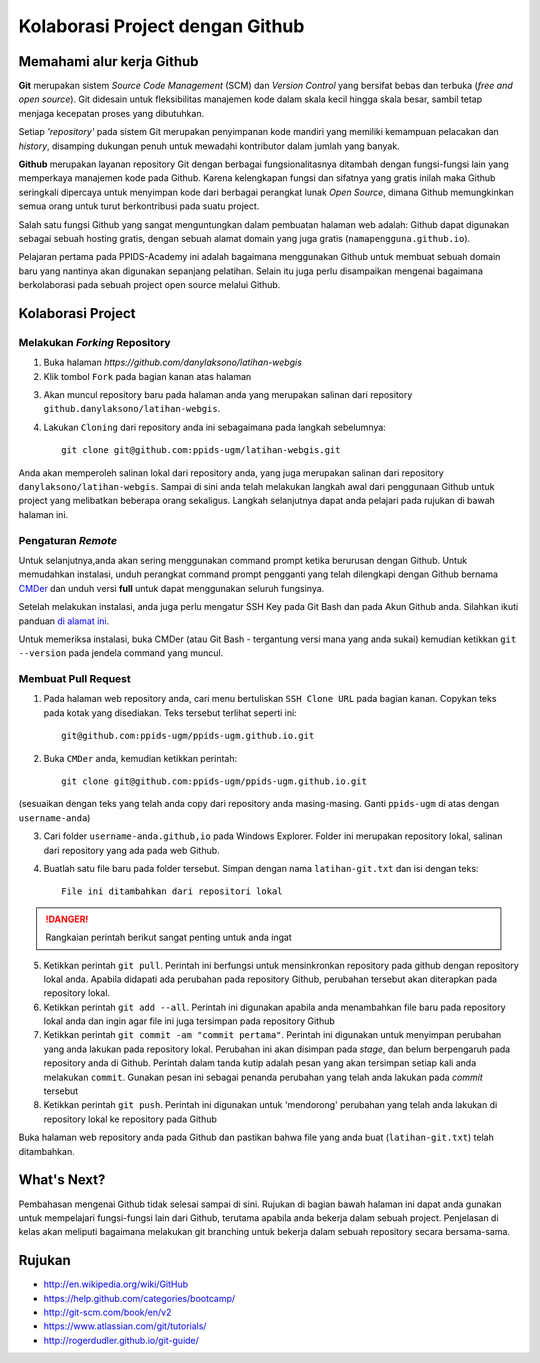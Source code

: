 .. _hari1:

********************************
Kolaborasi Project dengan Github
********************************


.. raw:: html

   <hr>

Memahami alur kerja Github
===========================

**Git** merupakan sistem *Source Code Management* (SCM) dan *Version Control*
yang bersifat bebas dan terbuka (*free and open source*). Git didesain
untuk fleksibilitas manajemen kode dalam skala kecil hingga skala besar,
sambil tetap menjaga kecepatan proses yang dibutuhkan.

Setiap *'repository'* pada sistem Git merupakan penyimpanan kode mandiri
yang memiliki kemampuan pelacakan dan *history*, disamping dukungan penuh untuk
mewadahi kontributor dalam jumlah yang banyak.

**Github** merupakan layanan repository Git dengan berbagai fungsionalitasnya
ditambah dengan fungsi-fungsi lain yang memperkaya manajemen kode pada
Github. Karena kelengkapan fungsi dan sifatnya yang gratis inilah maka Github
seringkali dipercaya untuk menyimpan kode dari berbagai perangkat lunak *Open
Source*, dimana Github memungkinkan semua orang untuk turut berkontribusi
pada suatu project.

Salah satu fungsi Github yang sangat menguntungkan dalam pembuatan halaman
web adalah: Github dapat digunakan sebagai sebuah hosting gratis, dengan
sebuah alamat domain yang juga gratis (``namapengguna.github.io``).

Pelajaran pertama pada PPIDS-Academy ini adalah bagaimana menggunakan Github untuk
membuat sebuah domain baru yang nantinya akan digunakan sepanjang pelatihan. Selain itu juga
perlu disampaikan mengenai bagaimana berkolaborasi pada sebuah project open source melalui
Github.


Kolaborasi Project
===================

==============================
Melakukan *Forking* Repository
==============================

1. Buka halaman `https://github.com/danylaksono/latihan-webgis`

2. Klik tombol ``Fork`` pada bagian kanan atas halaman

.. image:: ../../_static/images/git_fork.png
  :align: center

3. Akan muncul repository baru pada halaman anda yang merupakan salinan dari repository ``github.danylaksono/latihan-webgis``.

.. image:: ../../_static/images/git_forked.png
  :align: center

4. Lakukan ``Cloning`` dari repository anda ini sebagaimana pada langkah sebelumnya::

       git clone git@github.com:ppids-ugm/latihan-webgis.git

Anda akan memperoleh salinan lokal dari repository anda, yang juga merupakan salinan dari repository ``danylaksono/latihan-webgis``. Sampai di sini anda telah melakukan langkah awal dari penggunaan Github untuk project yang melibatkan beberapa orang sekaligus. Langkah selanjutnya dapat anda pelajari pada rujukan di bawah halaman ini.

=======================
Pengaturan *Remote*
=======================

Untuk selanjutnya,anda akan sering menggunakan command prompt ketika berurusan dengan Github.
Untuk memudahkan instalasi, unduh perangkat command prompt pengganti yang telah dilengkapi dengan Github
bernama `CMDer <http://cmder.net/>`_ dan unduh versi **full** untuk dapat menggunakan seluruh fungsinya.

Setelah melakukan instalasi, anda juga perlu mengatur SSH Key pada Git Bash
dan pada Akun Github anda. Silahkan ikuti panduan `di alamat ini
<http://guides.beanstalkapp.com/version-control/git-on-windows.html>`_.

Untuk memeriksa instalasi, buka CMDer (atau Git Bash - tergantung versi mana yang anda sukai)
kemudian ketikkan ``git --version`` pada jendela command yang muncul.

==============================
Membuat Pull Request
==============================

1. Pada halaman web repository anda, cari menu bertuliskan ``SSH Clone URL`` pada bagian kanan. Copykan teks pada kotak yang disediakan. Teks tersebut terlihat seperti ini::

       git@github.com:ppids-ugm/ppids-ugm.github.io.git

2. Buka ``CMDer`` anda, kemudian ketikkan perintah::

       git clone git@github.com:ppids-ugm/ppids-ugm.github.io.git

(sesuaikan dengan teks yang telah anda copy dari repository anda masing-masing. Ganti ``ppids-ugm`` di atas dengan  ``username-anda``)

3. Cari folder ``username-anda.github,io`` pada Windows Explorer. Folder ini merupakan repository lokal, salinan dari repository yang ada pada web Github.

4. Buatlah satu file baru pada folder tersebut. Simpan dengan nama ``latihan-git.txt`` dan isi dengan teks::

       File ini ditambahkan dari repositori lokal

.. danger:: Rangkaian perintah berikut sangat penting untuk anda ingat

5. Ketikkan perintah ``git pull``. Perintah ini berfungsi untuk mensinkronkan repository pada github dengan repository lokal anda. Apabila didapati ada perubahan pada repository Github, perubahan tersebut akan diterapkan pada repository lokal.

6. Ketikkan perintah ``git add --all``. Perintah ini digunakan apabila anda menambahkan file baru pada repository lokal anda dan ingin agar file ini juga tersimpan pada repository Github

7. Ketikkan perintah ``git commit -am "commit pertama"``. Perintah ini digunakan untuk menyimpan perubahan yang anda lakukan pada repository lokal. Perubahan ini akan disimpan pada *stage*, dan belum berpengaruh pada repository anda di Github. Perintah dalam tanda kutip adalah pesan yang akan tersimpan setiap kali anda melakukan ``commit``. Gunakan pesan ini sebagai penanda perubahan yang telah anda lakukan pada *commit* tersebut

8. Ketikkan perintah ``git push``. Perintah ini digunakan untuk 'mendorong' perubahan yang telah anda lakukan di repository lokal ke repository pada Github

Buka halaman web repository anda pada Github dan pastikan bahwa file yang anda buat (``latihan-git.txt``) telah ditambahkan.


What's Next?
=============

Pembahasan mengenai Github tidak selesai sampai di sini. Rujukan di bagian
bawah halaman ini dapat anda gunakan untuk mempelajari fungsi-fungsi lain dari
Github, terutama apabila anda bekerja dalam sebuah project. Penjelasan di kelas
akan meliputi bagaimana melakukan git branching untuk bekerja dalam sebuah repository
secara bersama-sama.

.. image:: ../../_static/images/git_fork-workflow.png
  :align: center


.. _ref-git:

Rujukan
=======

* http://en.wikipedia.org/wiki/GitHub
* https://help.github.com/categories/bootcamp/
* http://git-scm.com/book/en/v2
* https://www.atlassian.com/git/tutorials/
* http://rogerdudler.github.io/git-guide/


.. raw:: latex

  \pagebreak[4]
